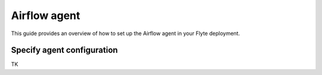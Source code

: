 .. _deployment-agent-setup-airflow:

Airflow agent
=================

This guide provides an overview of how to set up the Airflow agent in your Flyte deployment.

Specify agent configuration
----------------------------

TK
